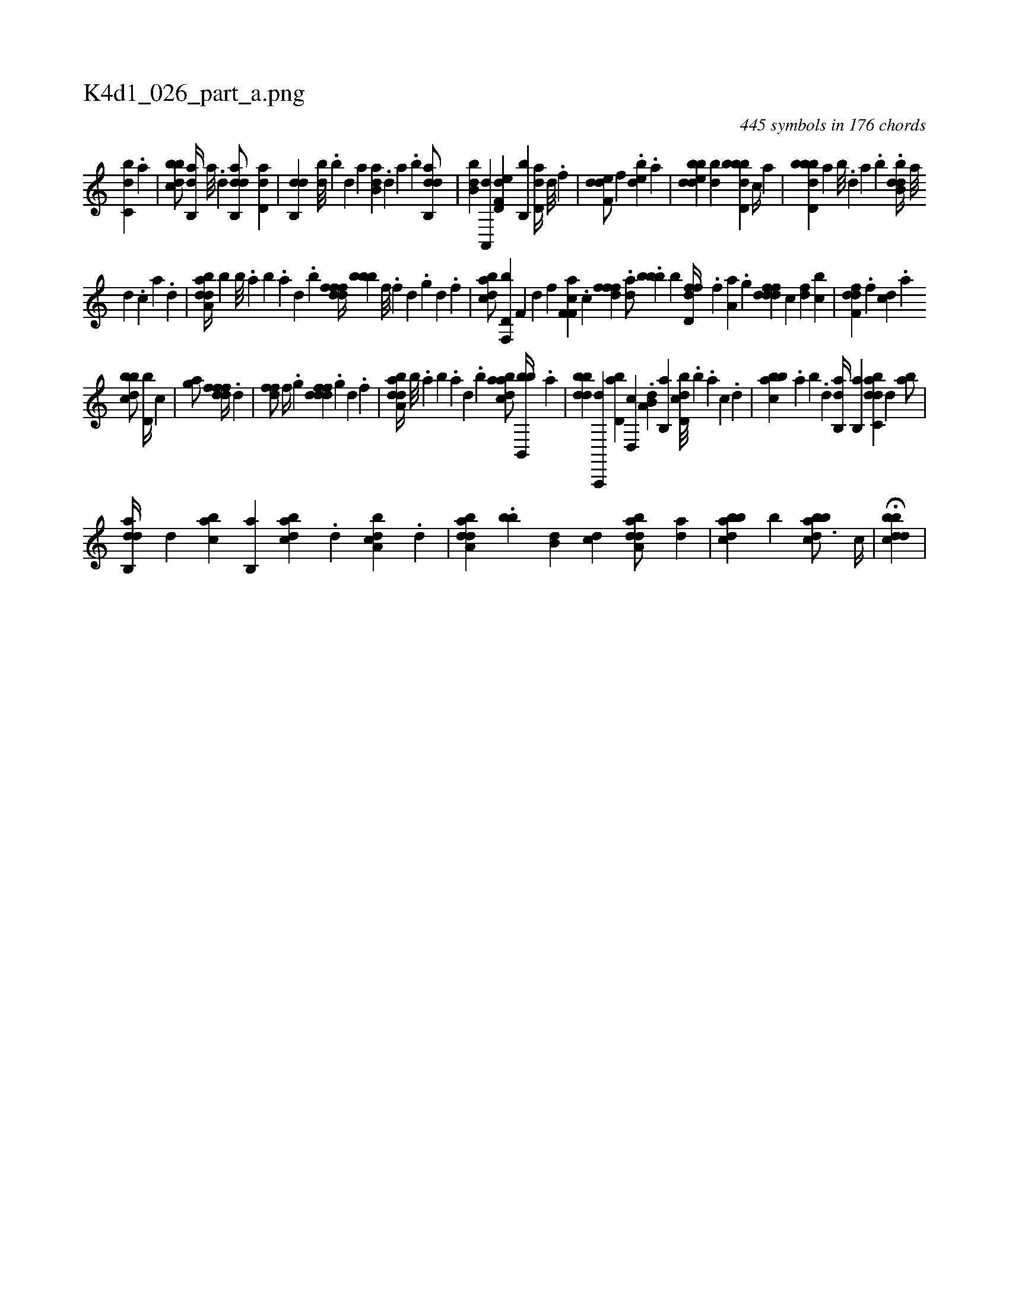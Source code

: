 X:1
%
%%titleleft true
%%tabaddflags 0
%%tabrhstyle grid
%
T:K4d1_026_part_a.png
C:445 symbols in 176 chords
L:1/4
K:italiantab
%
[,,bc,d] .[,,,a] |\
	[,bbcd/] [ab,,d//] [,a///] .[,,d] [dab,,d/] [,,,,,#y] [dd,a] |\
	[,db,,d] [,db///] .[,b] [,d] [a] [b,da] .[,d] [a] .[b] [dab,,d/] |\
	[,bb,d] [a,,,d] [d,ef,d] [,,b,,b] [dd,a//] [,,d///] .[,,,f] |\
	[,def,d/] [,,,f] .[,,edb] .[a] |\
	[bdedb] [,,,db] [bbdd,b] [,,,c//] [,,,a] |\
	[bbdd,b] [a] [b///] .[,d] [a] .[b] .[dbb,d//] [,,,a///] 
%
[,,,d] .[,,,c] [,,,a] .[,,,,d] |\
	[daba,d//] [,,,,,b] [b///] .[a] [b] .[a] [,d] .[,b] [,dfffd//] [,,,bbb] [,,f///] .[,,f] [,d] .[,,g] [,d] .[,,f] |\
	[,bdca/] [f,,d,b] [i,f,i//] [,,,,,d] [,,,,hf] [,,,,,h] |\
	[cf,f,i] .[,,,a] .[c] [,,,,#y] [,,,,i] [#y] [,,fffd] .[,,,,h] [da/] .[,,bbb] [,,,,b] [hd,ffd//] .[,,,f] [,a,a] .[,,g] [fdddf] [,,,c] [,,,df] [,,bc] |\
	[f,ddf] .[,,,f] [,,dc] .[,,,a] 
%
[,bbcd/] [d,b//] [,,,,c] |\
	[i,gha/] [i,,,i] [,,,h] [hdfffd//] .[d] |\
	[h,ffhd/] [,,,f//] .[,,g] [fdddf] .[,g] [d] .[f] |\
	[daba,d//] [,b///] .[,a] [,b] .[,a] [,,d] .[,,b] [abdca/] [bb,,,b//] .[,a] |\
	[bbdd] [a,,,,d] [,bd,a] [,d,,c] .[a,b,d] [b,,a] [d,bcd///] .[b] .[,,,a] [,,,c] .[,,,d] |\
	[abbc] .[,a] [,b] .[,d] [ab,,d//] [b,,a] [dabc,d] [,,d] [,,ba/] |
%
[dab,,d//] [,,,d] [,abc] [,b,,a] [,dbac] .[,,,d] [a,bcd] .[,,d] |\
	[daba,d] .[,,bb] [,b,d] [,,,cd] [daba,d/] [da] |\
	[abbcd] [,b] [abbcd3/4] [c//] |\
	H[dbbcd] |
% number of items: 445


